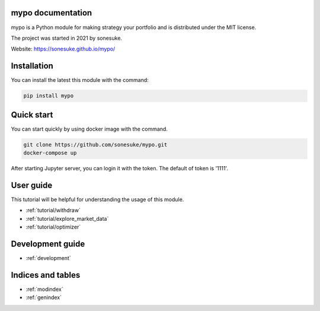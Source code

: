 mypo documentation
==================

mypo is a Python module for making strategy your portfolio and is distributed under the MIT license.

The project was started in 2021 by sonesuke.

Website: https://sonesuke.github.io/mypo/


Installation
============

You can install the latest this module with the command:

.. code-block::

    pip install mypo

Quick start
============

You can start quickly  by using docker image with the command.

.. code-block:: none

    git clone https://github.com/sonesuke/mypo.git
    docker-compose up

After starting Jupyter server, you can login it with the token. The default of token is '1111'.

User guide
==========
This tutorial will be helpful for understanding the usage of this module.

* :ref:`tutorial/withdraw`
* :ref:`tutorial/explore_market_data`
* :ref:`tutorial/optimizer`

Development guide
=================

* :ref:`development`

Indices and tables
==================

* :ref:`modindex`
* :ref:`genindex`

